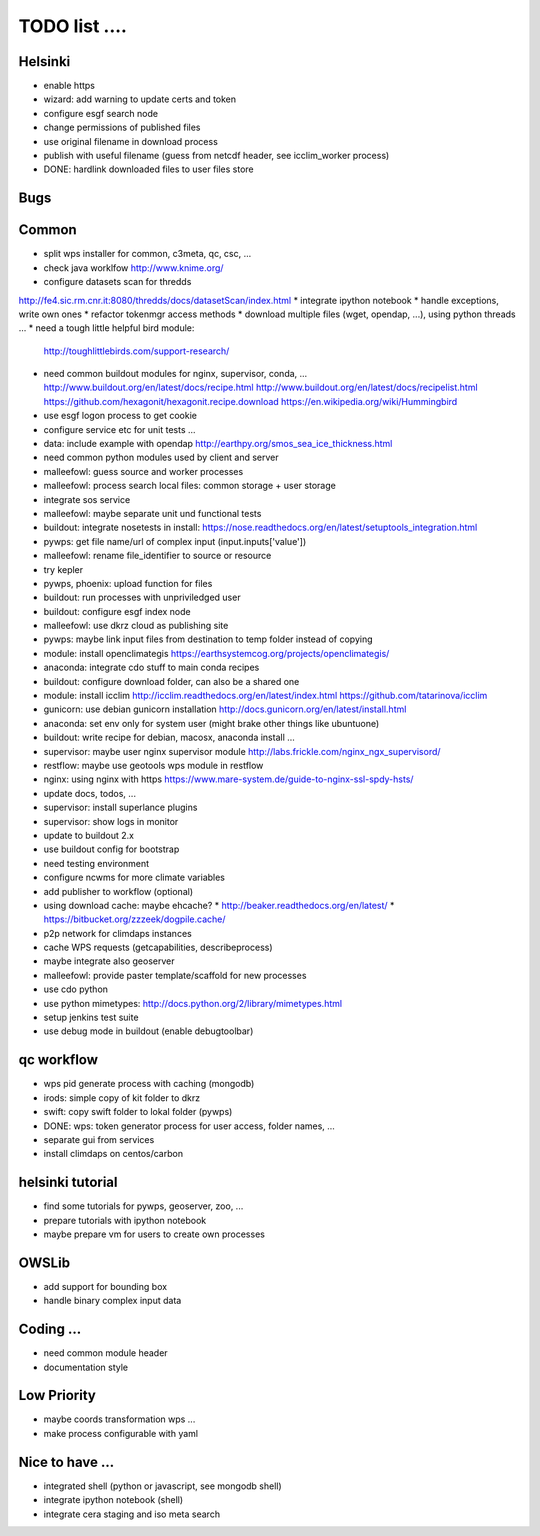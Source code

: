 TODO list  ....
===============

Helsinki
--------

* enable https
* wizard: add warning to update certs and token
* configure esgf search node
* change permissions of published files
* use original filename in download process
* publish with useful filename (guess from netcdf header, see icclim_worker process)
* DONE: hardlink downloaded files to user files store

Bugs
----


Common
------

* split wps installer for common, c3meta, qc, csc, ...
* check java worklfow http://www.knime.org/
* configure datasets scan for thredds
http://fe4.sic.rm.cnr.it:8080/thredds/docs/datasetScan/index.html
* integrate ipython notebook
* handle exceptions, write own ones
* refactor tokenmgr access methods
* download multiple files (wget, opendap, ...), using python threads ...
* need a tough little helpful bird module:
  http://toughlittlebirds.com/support-research/
* need common buildout modules for nginx, supervisor, conda, ...
  http://www.buildout.org/en/latest/docs/recipe.html
  http://www.buildout.org/en/latest/docs/recipelist.html
  https://github.com/hexagonit/hexagonit.recipe.download
  https://en.wikipedia.org/wiki/Hummingbird
* use esgf logon process to get cookie
* configure service etc for unit tests ...
* data: include example with opendap
  http://earthpy.org/smos_sea_ice_thickness.html
* need common python modules used by client and server
* malleefowl: guess source and worker processes
* malleefowl: process search local files: common storage + user storage
* integrate sos service
* malleefowl: maybe separate unit und functional tests
* buildout: integrate nosetests in install:
  https://nose.readthedocs.org/en/latest/setuptools_integration.html
* pywps: get file name/url of complex input (input.inputs['value'])
* malleefowl: rename file_identifier to source or resource
* try kepler
* pywps, phoenix: upload function for files
* buildout: run processes with unpriviledged user
* buildout: configure esgf index node
* malleefowl: use dkrz cloud as publishing site
* pywps: maybe link input files from destination to temp folder instead of copying
* module: install openclimategis
  https://earthsystemcog.org/projects/openclimategis/
* anaconda: integrate cdo stuff to main conda recipes
* buildout: configure download folder, can also be a shared one
* module: install icclim
  http://icclim.readthedocs.org/en/latest/index.html
  https://github.com/tatarinova/icclim
* gunicorn: use debian gunicorn installation
  http://docs.gunicorn.org/en/latest/install.html
* anaconda: set env only for system user (might brake other things like ubuntuone)
* buildout: write recipe for debian, macosx, anaconda install ...
* supervisor: maybe user nginx supervisor module
  http://labs.frickle.com/nginx_ngx_supervisord/
* restflow: maybe use geotools wps module in restflow
* nginx: using nginx with https
  https://www.mare-system.de/guide-to-nginx-ssl-spdy-hsts/
* update docs, todos, ...
* supervisor: install superlance plugins
* supervisor: show logs in monitor
* update to buildout 2.x
* use buildout config for bootstrap
* need testing environment
* configure ncwms for more climate variables
* add publisher to workflow (optional)
* using download cache: maybe ehcache?
  * http://beaker.readthedocs.org/en/latest/
  * https://bitbucket.org/zzzeek/dogpile.cache/
* p2p network for climdaps instances
* cache WPS requests (getcapabilities, describeprocess)
* maybe integrate also geoserver
* malleefowl: provide paster template/scaffold for new processes
* use cdo python
* use python mimetypes: http://docs.python.org/2/library/mimetypes.html
* setup jenkins test suite
* use debug mode in buildout (enable debugtoolbar) 


qc workflow
-----------

* wps pid generate process with caching (mongodb)
* irods: simple copy of kit folder to dkrz
* swift: copy swift folder to lokal folder (pywps)
* DONE: wps: token generator process for user access, folder names, ...
* separate gui from services
* install climdaps on centos/carbon

helsinki tutorial
-----------------

* find some tutorials for pywps, geoserver, zoo, ...
* prepare tutorials with ipython notebook
* maybe prepare vm for users to create own processes

OWSLib
------

* add support for bounding box
* handle binary complex input data

Coding ...
----------

* need common module header
* documentation style

Low Priority
------------

* maybe coords transformation wps ...
* make process configurable with yaml


Nice to have ...
----------------

* integrated shell (python or javascript, see mongodb shell)
* integrate ipython notebook (shell)
* integrate cera staging and iso meta search




